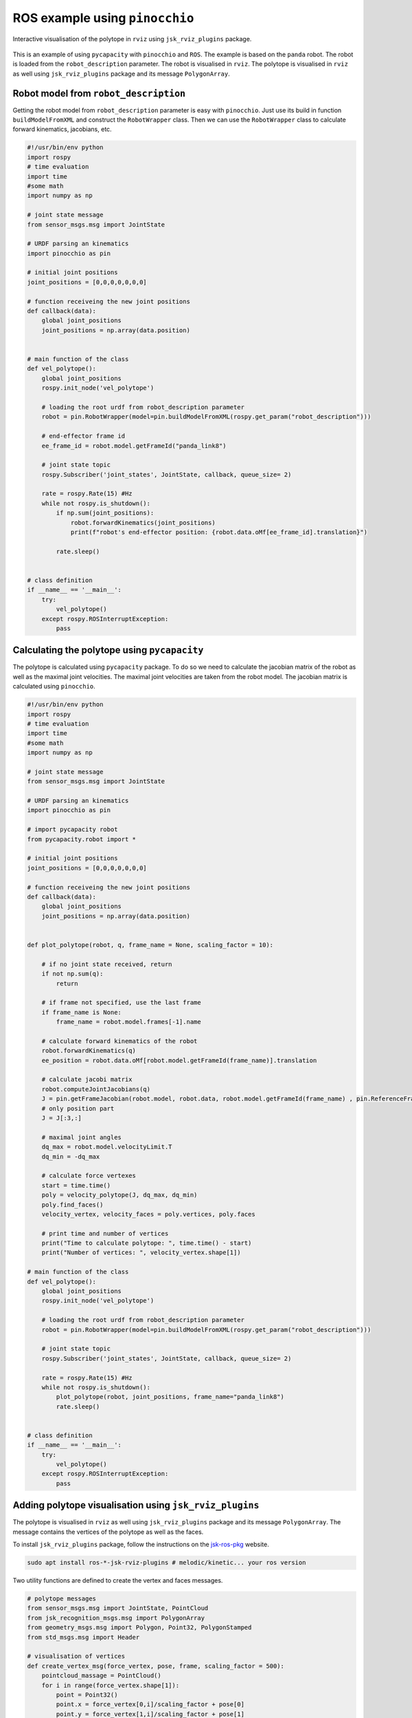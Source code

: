 ROS example using ``pinocchio``
===============================================

.. figure:: ../images/rviz.gif
    :align: center
    :alt: vel_polytope_rviz

    Interactive visualisation of the polytope in ``rviz`` using ``jsk_rviz_plugins`` package.

This is an example of using ``pycapacity`` with ``pinocchio`` and ``ROS``. 
The example is based on the ``panda`` robot. 
The robot is loaded from the ``robot_description`` parameter. 
The robot is visualised in ``rviz``.
The polytope is visualised in ``rviz`` as well using ``jsk_rviz_plugins`` package and its message ``PolygonArray``.


Robot model from ``robot_description``
--------------------------------------

Getting the robot model from ``robot_description`` parameter is easy with ``pinocchio``. Just use its build in function ``buildModelFromXML`` and construct the ``RobotWrapper`` class.
Then we can use the ``RobotWrapper`` class to calculate forward kinematics, jacobians, etc.

.. code-block:: python

    #!/usr/bin/env python
    import rospy
    # time evaluation
    import time
    #some math
    import numpy as np

    # joint state message
    from sensor_msgs.msg import JointState

    # URDF parsing an kinematics 
    import pinocchio as pin

    # initial joint positions
    joint_positions = [0,0,0,0,0,0,0]

    # function receiveing the new joint positions
    def callback(data):
        global joint_positions
        joint_positions = np.array(data.position)


    # main function of the class
    def vel_polytope():
        global joint_positions
        rospy.init_node('vel_polytope')

        # loading the root urdf from robot_description parameter
        robot = pin.RobotWrapper(model=pin.buildModelFromXML(rospy.get_param("robot_description")))
        
        # end-effector frame id
        ee_frame_id = robot.model.getFrameId("panda_link8")

        # joint state topic
        rospy.Subscriber('joint_states', JointState, callback, queue_size= 2)

        rate = rospy.Rate(15) #Hz
        while not rospy.is_shutdown():
            if np.sum(joint_positions):
                robot.forwardKinematics(joint_positions)
                print(f"robot's end-effector position: {robot.data.oMf[ee_frame_id].translation}")
            
            rate.sleep()


    # class definition
    if __name__ == '__main__':
        try:
            vel_polytope()
        except rospy.ROSInterruptException:
            pass

Calculating the polytope using ``pycapacity``
---------------------------------------------

The polytope is calculated using ``pycapacity`` package. To do so we need to calculate the jacobian matrix of the robot as well as the maximal joint velocities.
The maximal joint velocities are taken from the robot model. The jacobian matrix is calculated using ``pinocchio``.

.. code-block:: python

    #!/usr/bin/env python
    import rospy
    # time evaluation
    import time
    #some math
    import numpy as np

    # joint state message
    from sensor_msgs.msg import JointState

    # URDF parsing an kinematics 
    import pinocchio as pin

    # import pycapacity robot
    from pycapacity.robot import *

    # initial joint positions
    joint_positions = [0,0,0,0,0,0,0]

    # function receiveing the new joint positions
    def callback(data):
        global joint_positions
        joint_positions = np.array(data.position)


    def plot_polytope(robot, q, frame_name = None, scaling_factor = 10):

        # if no joint state received, return
        if not np.sum(q):
            return
        
        # if frame not specified, use the last frame
        if frame_name is None:
            frame_name = robot.model.frames[-1].name
        
        # calculate forward kinematics of the robot
        robot.forwardKinematics(q)
        ee_position = robot.data.oMf[robot.model.getFrameId(frame_name)].translation

        # calculate jacobi matrix
        robot.computeJointJacobians(q)
        J = pin.getFrameJacobian(robot.model, robot.data, robot.model.getFrameId(frame_name) , pin.ReferenceFrame.LOCAL_WORLD_ALIGNED)
        # only position part
        J = J[:3,:]

        # maximal joint angles
        dq_max = robot.model.velocityLimit.T
        dq_min = -dq_max

        # calculate force vertexes
        start = time.time()
        poly = velocity_polytope(J, dq_max, dq_min)
        poly.find_faces()
        velocity_vertex, velocity_faces = poly.vertices, poly.faces

        # print time and number of vertices
        print("Time to calculate polytope: ", time.time() - start)
        print("Number of vertices: ", velocity_vertex.shape[1])

    # main function of the class
    def vel_polytope():
        global joint_positions
        rospy.init_node('vel_polytope')

        # loading the root urdf from robot_description parameter
        robot = pin.RobotWrapper(model=pin.buildModelFromXML(rospy.get_param("robot_description")))

        # joint state topic
        rospy.Subscriber('joint_states', JointState, callback, queue_size= 2)

        rate = rospy.Rate(15) #Hz
        while not rospy.is_shutdown():
            plot_polytope(robot, joint_positions, frame_name="panda_link8")
            rate.sleep()


    # class definition
    if __name__ == '__main__':
        try:
            vel_polytope()
        except rospy.ROSInterruptException:
            pass

Adding polytope visualisation using ``jsk_rviz_plugins``
--------------------------------------------------------

The polytope is visualised in ``rviz`` as well using ``jsk_rviz_plugins`` package and its message ``PolygonArray``. The message contains the vertices of the polytope as well as the faces.

To install ``jsk_rviz_plugins`` package, follow the instructions on the `jsk-ros-pkg <https://jsk-visualization.readthedocs.io/en/latest/>`_ website.

.. code-block:: shell

    sudo apt install ros-*-jsk-rviz-plugins # melodic/kinetic... your ros version

Two utility functions are defined to create the vertex and faces messages.


.. code-block:: python

    # polytope messages
    from sensor_msgs.msg import JointState, PointCloud 
    from jsk_recognition_msgs.msg import PolygonArray
    from geometry_msgs.msg import Polygon, Point32, PolygonStamped
    from std_msgs.msg import Header

    # visualisation of vertices
    def create_vertex_msg(force_vertex, pose, frame, scaling_factor = 500):
        pointcloud_massage = PointCloud()
        for i in range(force_vertex.shape[1]):
            point = Point32()
            point.x = force_vertex[0,i]/scaling_factor + pose[0]
            point.y = force_vertex[1,i]/scaling_factor + pose[1]
            point.z = force_vertex[2,i]/scaling_factor + pose[2]
            pointcloud_massage.points.append(point)
        
        # polytop stamped message
        pointcloud_massage.header = Header()
        pointcloud_massage.header.frame_id = frame
        pointcloud_massage.header.stamp = rospy.Time.now()
        return pointcloud_massage


    # visualisation of polytope faces
    def create_polytopes_msg(force_polytopes, pose, frame, scaling_factor = 500):
        polygonarray_message = PolygonArray()
        polygonarray_message.header = Header()
        polygonarray_message.header.frame_id = frame
        polygonarray_message.header.stamp = rospy.Time.now()
        for face_polygon in force_polytopes:
            polygon_massage = Polygon()
            for i in range(face_polygon.shape[1]):
                point = Point32()
                point.x = face_polygon[0,i]/scaling_factor + pose[0]
                point.y = face_polygon[1,i]/scaling_factor + pose[1]
                point.z = face_polygon[2,i]/scaling_factor + pose[2]
                polygon_massage.points.append(point)

            # polytope stamped message
            polygon_stamped = PolygonStamped()
            polygon_stamped.polygon = polygon_massage
            polygon_stamped.header = Header()
            polygon_stamped.header.frame_id = frame
            polygon_stamped.header.stamp = rospy.Time.now()
            polygonarray_message.polygons.append(polygon_stamped)
            polygonarray_message.likelihood.append(1.0)
        return polygonarray_message

Once you have the message, you can add the ``jsk_rviz_plugins`` plugin to ``rviz`` and subscribe to the topic. The result is shown in the figure below.

.. figure:: ../images/ros_vertices.png
    :align: center
    :alt: vel_polytope_rviz

    Configuration of the display of polytope vertices in ``rviz``.

.. figure:: ../images/ros_faces.png
    :align: center
    :alt: vel_polytope_rviz

    Configuration of the display of polytope  faces in ``rviz`` using ``jsk_rviz_plugins`` package ``PolygonArray`` message. We suggest using separate visualisation for faces and edges


Full code of the ROS node
-------------------------

The full code of the ROS node is shown below.

.. code-block:: python

    #!/usr/bin/env python
    import rospy
    # time evaluation
    import time
    #some math
    import numpy as np


    # URDF parsing an kinematics 
    import pinocchio as pin

    # import pycapacity robot
    from pycapacity.robot import *


    # polytope messages
    from sensor_msgs.msg import JointState, PointCloud 
    from jsk_recognition_msgs.msg import PolygonArray
    from geometry_msgs.msg import Polygon, Point32, PolygonStamped
    from std_msgs.msg import Header

    # visualisation of vertices
    def create_vertex_msg(force_vertex, pose, frame, scaling_factor = 500):
        pointcloud_massage = PointCloud()
        for i in range(force_vertex.shape[1]):
            point = Point32()
            point.x = force_vertex[0,i]/scaling_factor + pose[0]
            point.y = force_vertex[1,i]/scaling_factor + pose[1]
            point.z = force_vertex[2,i]/scaling_factor + pose[2]
            pointcloud_massage.points.append(point)
        
        # polytop stamped message
        pointcloud_massage.header = Header()
        pointcloud_massage.header.frame_id = frame
        pointcloud_massage.header.stamp = rospy.Time.now()
        return pointcloud_massage


    # visualisation of polytope faces
    def create_polytopes_msg(force_polytopes, pose, frame, scaling_factor = 500):
        polygonarray_message = PolygonArray()
        polygonarray_message.header = Header()
        polygonarray_message.header.frame_id = frame
        polygonarray_message.header.stamp = rospy.Time.now()
        for face_polygon in force_polytopes:
            polygon_massage = Polygon()
            for i in range(face_polygon.shape[1]):
                point = Point32()
                point.x = face_polygon[0,i]/scaling_factor + pose[0]
                point.y = face_polygon[1,i]/scaling_factor + pose[1]
                point.z = face_polygon[2,i]/scaling_factor + pose[2]
                polygon_massage.points.append(point)

            # polytope stamped message
            polygon_stamped = PolygonStamped()
            polygon_stamped.polygon = polygon_massage
            polygon_stamped.header = Header()
            polygon_stamped.header.frame_id = frame
            polygon_stamped.header.stamp = rospy.Time.now()
            polygonarray_message.polygons.append(polygon_stamped)
            polygonarray_message.likelihood.append(1.0)
        return polygonarray_message


    # initial joint positions
    joint_positions = [0,0,0,0,0,0,0]

    # function receiveing the new joint positions
    def callback(data):
        global joint_positions
        joint_positions = np.array(data.position)


    def plot_polytope(robot, q, frame_name = None, scaling_factor = 10):

        # if no joint state received, return
        if not np.sum(q):
            return
        
        # if frame not specified, use the last frame
        if frame_name is None:
            frame_name = robot.model.frames[-1].name
        
        # calculate forward kinematics of the robot
        robot.forwardKinematics(q)
        ee_position = robot.data.oMf[robot.model.getFrameId(frame_name)].translation

        # calculate jacobi matrix
        robot.computeJointJacobians(q)
        J = pin.getFrameJacobian(robot.model, robot.data, robot.model.getFrameId(frame_name) , pin.ReferenceFrame.LOCAL_WORLD_ALIGNED)
        # only position part
        J = J[:3,:]

        # maximal joint angles
        dq_max = robot.model.velocityLimit.T
        dq_min = -dq_max

        # calculate force vertexes
        start = time.time()
        poly = velocity_polytope(J, dq_max, dq_min)
        poly.find_faces()
        velocity_vertex, velocity_faces = poly.vertices, poly.faces
        print(time.time() - start)

        # publish vertices
        publish_polytope_vertex = rospy.Publisher('velocity_polytope_vertex', PointCloud, queue_size=10)
        publish_polytope_vertex.publish(create_vertex_msg(velocity_vertex, ee_position, "world", scaling_factor))

        # publish plytope
        publish_polytope = rospy.Publisher('velocity_polytope', PolygonArray, queue_size=10)
        publish_polytope.publish(create_polytopes_msg(velocity_faces, ee_position, "world", scaling_factor))
        

    # main function of the class
    def vel_polytope():
        global joint_positions
        rospy.init_node('vel_polytope')

        # loading the root urdf from robot_description parameter
        robot = pin.RobotWrapper(model=pin.buildModelFromXML(rospy.get_param("robot_description")))
        
        # joint state topic
        rospy.Subscriber('joint_states', JointState, callback, queue_size= 2)

        rate = rospy.Rate(15) #Hz
        while not rospy.is_shutdown():
            plot_polytope(robot, joint_positions, frame_name="panda_link8")
            rate.sleep()


    # class definition
    if __name__ == '__main__':
        try:
            vel_polytope()
        except rospy.ROSInterruptException:
            pass


.. figure:: ../images/rviz.gif
    :align: center
    :alt: vel_polytope_rviz

    Interactive visualisation of the polytope in ``rviz`` using ``jsk_rviz_plugins`` package.
